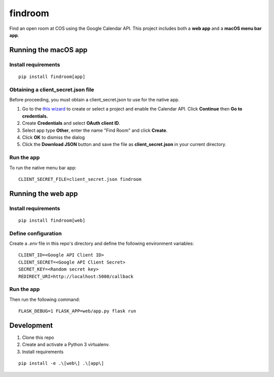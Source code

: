 ********
findroom
********

Find an open room at COS using the Google Calendar API. This project
includes both a **web app** and a **macOS menu bar app**.

.. image:: https://user-images.githubusercontent.com/2379650/30677774-c4fa6502-9e5b-11e7-8300-ae7a708ce36f.png
    :alt: Menu bar app

Running the macOS app
=====================

Install requirements
--------------------
::

  pip install findroom[app]

Obtaining a client_secret.json file
-----------------------------------

Before proceeding, you must obtain a client_secret.json to use for the
native app.

1. Go to the `this wizard <https://console.developers.google.com/start/api?id=calendar>`_ to
   create or select a project and enable the Calendar API. Click
   **Continue** then **Go to credentials.**
2. Create **Credentials** and select **OAuth client ID**.
3. Select app type **Other**, enter the name "Find Room" and click
   **Create**.
4. Click **OK** to dismiss the dialog
5. Click the **Download JSON** button and save the file as
   **client_secret.json** in your current directory.


Run the app
-----------

To run the native menu bar app:

::

  CLIENT_SECRET_FILE=client_secret.json findroom


Running the web app
===================

Install requirements
--------------------
::

  pip install findroom[web]


Define configuration
--------------------

Create a `.env` file in this repo's directory and define the following
environment variables:

::

  CLIENT_ID=<Google API Client ID>
  CLIENT_SECRET=<Google API Client Secret>
  SECRET_KEY=<Random secret key>
  REDIRECT_URI=http://localhost:5000/callback


Run the app
-----------

Then run the following command:

::

  FLASK_DEBUG=1 FLASK_APP=web/app.py flask run


Development
===========

1. Clone this repo
2. Create and activate a Python 3 virtualenv.
3. Install requirements

::

  pip install -e .\[web\] .\[app\]
